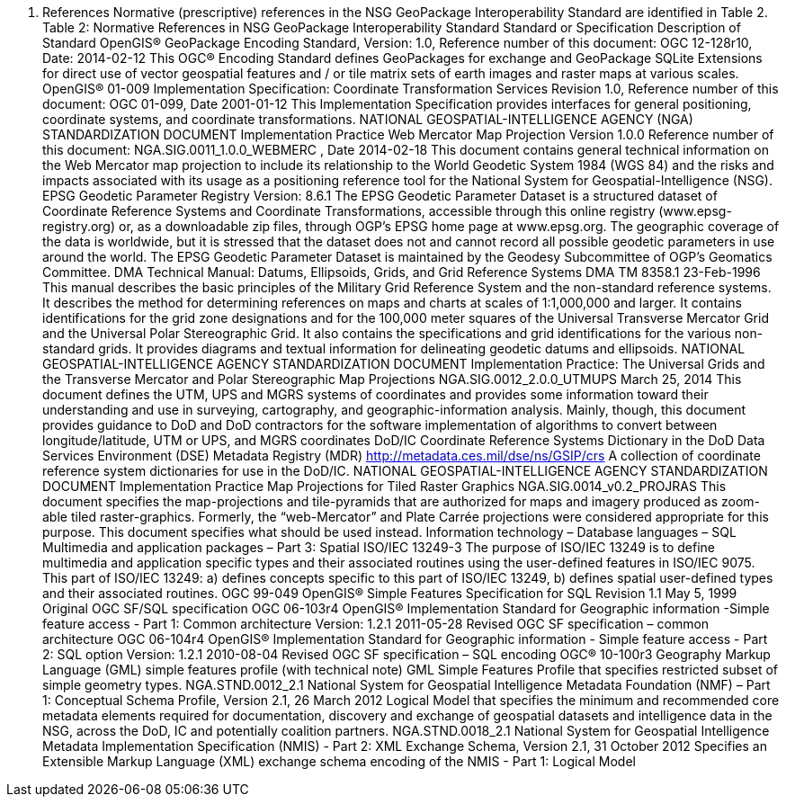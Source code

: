 3.	References
Normative (prescriptive) references in the NSG GeoPackage Interoperability Standard are identified in Table 2. 
Table 2: Normative References in NSG GeoPackage Interoperability Standard
Standard or Specification	Description of Standard
OpenGIS® GeoPackage Encoding Standard,
 Version: 1.0, Reference number of this document: OGC 12-128r10, Date: 2014-02-12	This OGC® Encoding Standard defines GeoPackages for exchange and GeoPackage SQLite Extensions for direct use of vector geospatial features and / or tile matrix sets of earth images and raster maps at various scales.
OpenGIS® 01-009 Implementation Specification: Coordinate Transformation Services Revision 1.0, Reference number of this document: OGC 01-099, Date 2001-01-12	This Implementation Specification provides interfaces for general positioning, coordinate systems, and coordinate transformations.
NATIONAL GEOSPATIAL-INTELLIGENCE AGENCY (NGA) STANDARDIZATION DOCUMENT Implementation Practice Web Mercator Map Projection Version 1.0.0
Reference number of this document: NGA.SIG.0011_1.0.0_WEBMERC , Date 2014-02-18 	This document contains general technical information on the Web Mercator map projection to include its relationship to the World Geodetic System 1984 (WGS 84) and the risks and impacts associated with its usage as a positioning reference tool for the National System for Geospatial-Intelligence (NSG).
EPSG Geodetic Parameter Registry Version: 8.6.1 
	The EPSG Geodetic Parameter Dataset is a structured dataset of Coordinate Reference Systems and Coordinate Transformations, accessible through this online registry (www.epsg-registry.org) or, as a downloadable zip files, through OGP's EPSG home page at www.epsg.org. The geographic coverage of the data is worldwide, but it is stressed that the dataset does not and cannot record all possible geodetic parameters in use around the world. The EPSG Geodetic Parameter Dataset is maintained by the Geodesy Subcommittee of OGP's Geomatics Committee.
DMA Technical Manual: Datums, Ellipsoids, Grids, and Grid Reference Systems
DMA TM 8358.1  23-Feb-1996	This manual describes the basic principles of the Military Grid Reference System and the non-standard reference systems.  It describes the method for determining references on maps and charts at scales of 1:1,000,000 and larger.  It contains identifications for the grid zone designations and for the 100,000 meter squares of the Universal Transverse Mercator Grid and the Universal Polar Stereographic Grid.  It also contains the specifications and grid identifications for the various non-standard grids.  It provides diagrams and textual information for delineating geodetic datums and ellipsoids.
NATIONAL GEOSPATIAL-INTELLIGENCE AGENCY STANDARDIZATION DOCUMENT Implementation Practice: The Universal Grids and the Transverse Mercator and Polar Stereographic Map Projections
NGA.SIG.0012_2.0.0_UTMUPS  March 25, 2014	This document defines the UTM, UPS and MGRS systems of coordinates and provides some information toward their understanding and use in surveying, cartography, and geographic-information analysis. Mainly, though, this document provides guidance to DoD and DoD contractors for the software implementation of algorithms to convert between longitude/latitude, UTM or UPS, and MGRS coordinates
DoD/IC Coordinate Reference Systems Dictionary
in the DoD Data Services Environment (DSE) Metadata Registry (MDR)
http://metadata.ces.mil/dse/ns/GSIP/crs 
A collection of coordinate reference system dictionaries for use in the DoD/IC.
NATIONAL GEOSPATIAL-INTELLIGENCE AGENCY STANDARDIZATION DOCUMENT
Implementation Practice 
Map Projections for Tiled Raster Graphics
NGA.SIG.0014_v0.2_PROJRAS  
	This document specifies the map-projections and tile-pyramids that are authorized for maps and imagery produced as zoom-able tiled raster-graphics. Formerly, the “web-Mercator” and Plate Carrée projections were considered appropriate for this purpose. This document specifies what should be used instead.
Information technology – Database languages – SQL Multimedia and application packages – Part 3: Spatial
ISO/IEC 13249-3 	The purpose of ISO/IEC 13249 is to define multimedia and application specific types and their associated routines using the user-defined features in ISO/IEC 9075.
This part of ISO/IEC 13249:
a) defines concepts specific to this part of ISO/IEC 13249,
b) defines spatial user-defined types and their associated routines.
OGC 99-049 OpenGIS® Simple Features Specification for SQL Revision 1.1 May 5, 1999	Original OGC SF/SQL specification
OGC 06-103r4 OpenGIS® Implementation Standard for Geographic information -Simple feature access - Part 1: Common architecture Version: 1.2.1 2011-05-28	Revised OGC SF specification – common architecture
OGC 06-104r4 OpenGIS® Implementation Standard for Geographic information - Simple feature access - Part 2: SQL option Version: 1.2.1 2010-08-04	Revised OGC SF specification – SQL encoding
OGC® 10-100r3 Geography Markup Language (GML) simple features profile (with technical note)	GML Simple Features Profile that specifies restricted subset of simple geometry types.
NGA.STND.0012_2.1 National System for Geospatial Intelligence Metadata Foundation (NMF) – Part 1: Conceptual Schema Profile, Version 2.1, 26 March 2012	Logical Model that specifies the minimum and recommended core metadata elements required for documentation, discovery and exchange of geospatial datasets and intelligence data in the NSG, across the DoD, IC and potentially coalition partners.
NGA.STND.0018_2.1 National System for Geospatial Intelligence Metadata Implementation Specification (NMIS) - Part 2: XML Exchange Schema, Version 2.1, 31 October 2012 	Specifies an Extensible Markup Language (XML) exchange schema encoding of the NMIS - Part 1: Logical Model 
